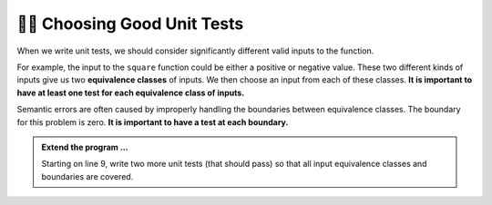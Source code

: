 ..  Copyright (C)  Brad Miller, David Ranum, Jeffrey Elkner, Peter Wentworth, Allen B. Downey, Chris
    Meyers, and Dario Mitchell.  Permission is granted to copy, distribute
    and/or modify this document under the terms of the GNU Free Documentation
    License, Version 1.3 or any later version published by the Free Software
    Foundation; with Invariant Sections being Forward, Prefaces, and
    Contributor List, no Front-Cover Texts, and no Back-Cover Texts.  A copy of
    the license is included in the section entitled "GNU Free Documentation
    License".

.. qnum::
   :prefix: test-5-
   :start: 1

👩‍💻 Choosing Good Unit Tests
==============================

When we write unit tests, we should consider significantly different valid inputs to the function. 

For example, the input to the ``square`` function could be either a positive or negative value. These two different kinds 
of inputs give us two **equivalence classes** of inputs. We then choose an input from each of these classes. 
**It is important to have at least one test for each equivalence class of inputs.**

Semantic errors are often caused by improperly handling the boundaries between equivalence classes. The boundary for this 
problem is zero. **It is important to have a test at each boundary.**

.. admonition:: Extend the program ...

   Starting on line 9, write two more unit tests (that should pass) so that all input equivalence classes and boundaries are covered.

